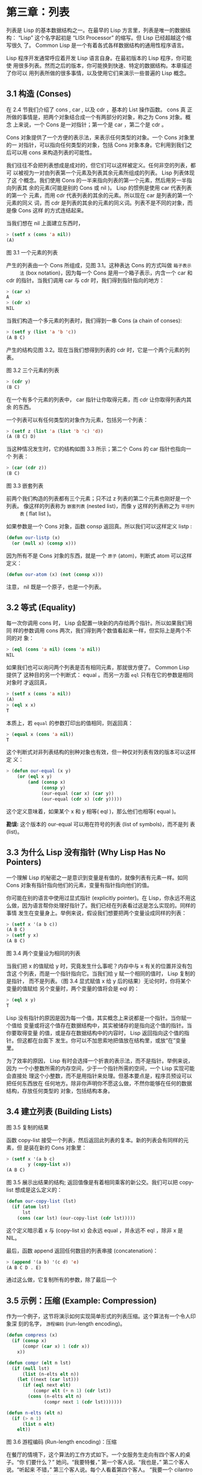 * 第三章：列表
  
    列表是 Lisp 的基本数据结构之一。在最早的 Lisp 方言里，列表是唯一的数据结构：
    “Lisp” 这个名字起初是 “LISt Processor” 的缩写。但 Lisp 已经超越这个缩写很久
    了。 Common Lisp 是一个有着各式各样数据结构的通用性程序语言。

    Lisp 程序开发通常呼应着开发 Lisp 语言自身。在最初版本的 Lisp 程序，你可能使
    用很多列表。然而之后的版本，你可能换到快速、特定的数据结构。本章描述了你可以
    用列表所做的很多事情，以及使用它们来演示一些普遍的 Lisp 概念。

** 3.1 构造 (Conses)

     在 2.4 节我们介绍了 cons , car , 以及 cdr ，基本的 List 操作函数。 cons 真
     正所做的事情是，把两个对象结合成一个有两部分的对象，称之为 Cons 对象。概念
     上来说，一个 Cons 是一对指针；第一个是 car ，第二个是 cdr 。

     Cons 对象提供了一个方便的表示法，来表示任何类型的对象。一个 Cons 对象里的一
     对指针，可以指向任何类型的对象，包括 Cons 对象本身。它利用到我们之后可以用
     cons 来构造列表的可能性。

     我们往往不会把列表想成是成对的，但它们可以这样被定义。任何非空的列表，都可
     以被视为一对由列表第一个元素及列表其余元素所组成的列表。 Lisp 列表体现了这
     个概念。我们使用 Cons 的一半来指向列表的第一个元素，然后用另一半指向列表其
     余的元素(可能是别的 Cons 或 nil )。 Lisp 的惯例是使用 car 代表列表的第一个
     元素，而用 cdr 代表列表的其余的元素。所以现在 car 是列表的第一个元素的同义
     词，而 cdr 是列表的其余的元素的同义词。列表不是不同的对象，而是像 Cons 这样
     的方式连结起来。

     当我们想在 nil 上面建立东西时，

     #+begin_src lisp
       > (setf x (cons 'a nil))
       (A)
     #+end_src

     [[../images/Figure-3.1.png]]

     图 3.1 一个元素的列表

     产生的列表由一个 Cons 所组成，见图 3.1。这种表达 Cons 的方式叫做 ~箱子表示
     法~ (box notation)，因为每一个 Cons 是用一个箱子表示，内含一个 car 和 cdr
     的指针。当我们调用 car 与 cdr 时，我们得到指针指向的地方：

     #+begin_src lisp
       > (car x)
       A
       > (cdr x)
       NIL
     #+end_src

     当我们构造一个多元素的列表时，我们得到一串 Cons (a chain of conses):

     #+begin_src lisp
       > (setf y (list 'a 'b 'c))
       (A B C)
     #+end_src

     产生的结构见图 3.2。现在当我们想得到列表的 cdr 时，它是一个两个元素的列表。

     [[../images/Figure-3.2.png]]

     图 3.2 三个元素的列表

     #+begin_src lisp
       > (cdr y)
       (B C)
     #+end_src

     在一个有多个元素的列表中， car 指针让你取得元素，而 cdr 让你取得列表内其余
     的东西。

     一个列表可以有任何类型的对象作为元素，包括另一个列表：

     #+begin_src lisp
       > (setf z (list 'a (list 'b 'c) 'd))
       (A (B C) D)
     #+end_src

     当这种情况发生时，它的结构如图 3.3 所示；第二个 Cons 的 car 指针也指向一个
     列表：

     #+begin_src lisp
       > (car (cdr z))
       (B C)
     #+end_src

     [[../images/Figure-3.3.png]]

     图 3.3 嵌套列表

     前两个我们构造的列表都有三个元素；只不过 z 列表的第二个元素也刚好是一个列表。
     像这样的列表称为 ~嵌套列表~ (nested list)，而像 y 这样的列表称之为 ~平坦列
     表~ ( flat list )。

     如果参数是一个 Cons 对象，函数 consp 返回真。所以我们可以这样定义 listp :

     #+begin_src lisp
       (defun our-listp (x)
         (or (null x) (consp x)))
     #+end_src

     因为所有不是 Cons 对象的东西，就是一个 ~原子~ (atom)，判断式 atom 可以这样
     定义：

     #+begin_src lisp
       (defun our-atom (x) (not (consp x)))
     #+end_src

     注意， nil 既是一个原子，也是一个列表。

** 3.2 等式 (Equality)

     每一次你调用 cons 时， Lisp 会配置一块新的内存给两个指针。所以如果我们用同
     样的参数调用 cons 两次，我们得到两个数值看起来一样，但实际上是两个不同的对
     象：

     #+begin_src lisp
       > (eql (cons 'a nil) (cons 'a nil))
       NIL
     #+end_src

     如果我们也可以询问两个列表是否有相同元素，那就很方便了。 Common Lisp 提供了
     这种目的另一个判断式： equal 。而另一方面 ~eql~ 只有在它的参数是相同对象时
     才返回真，

     #+begin_src lisp
       > (setf x (cons 'a nil))
       (A)
       > (eql x x)
       T
     #+end_src

     本质上，若 ~equal~ 的参数打印出的值相同，则返回真：

     #+begin_src lisp
       > (equal x (cons 'a nil))
       T
     #+end_src

     这个判断式对非列表结构的别种对象也有效，但一种仅对列表有效的版本可以这样定
     义：

     #+begin_src lisp
       > (defun our-equal (x y)
           (or (eql x y)
               (and (consp x)
                    (consp y)
                    (our-equal (car x) (car y))
                    (our-equal (cdr x) (cdr y)))))
     #+end_src

     这个定义意味着，如果某个 x 和 y 相等( eql )，那么他们也相等( equal )。

     *勘误:* 这个版本的 our-equal 可以用在符号的列表 (list of symbols)，而不是列
     表 (list)。

** 3.3 为什么 Lisp 没有指针 (Why Lisp Has No Pointers)

   一个理解 Lisp 的秘密之一是意识到变量是有值的，就像列表有元素一样。如同 Cons
   对象有指针指向他们的元素，变量有指针指向他们的值。

   你可能在别的语言中使用过显式指针 (explicitly pointer)。在 Lisp，你永远不用这
   么做，因为语言帮你处理好指针了。我们已经在列表看过这是怎么实现的。同样的事情
   发生在变量身上。举例来说，假设我们想要把两个变量设成同样的列表：

   #+begin_src lisp
     > (setf x '(a b c))
     (A B C)
     > (setf y x)
     (A B C)
   #+end_src
   [[../images/Figure-3.4.png]]

   图 3.4 两个变量设为相同的列表

   当我们把 x 的值赋给 y 时，究竟发生什么事呢？内存中与 x 有关的位置并没有包含这
   个列表，而是一个指针指向它。当我们给 y 赋一个相同的值时， Lisp 复制的是指针，
   而不是列表。（图 3.4 显式赋值 x 给 y 后的结果）无论何时，你将某个变量的值赋给
   另个变量时，两个变量的值将会是 eql 的：

   #+begin_src lisp
     > (eql x y)
     T
   #+end_src

   Lisp 没有指针的原因是因为每一个值，其实概念上来说都是一个指针。当你赋一个值给
   变量或将这个值存在数据结构中，其实被储存的是指向这个值的指针。当你要取得变量
   的值，或是存在数据结构中的内容时， Lisp 返回指向这个值的指针。但这都在台面下
   发生。你可以不加思索地把值放在结构里，或放“在”变量里。

   为了效率的原因， Lisp  有时会选择一个折衷的表示法，而不是指针。举例来说，因为
   一个小整数所需的内存空间，少于一个指针所需的空间，一个 Lisp 实现可能会直接处
   理这个小整数，而不是用指针来处理。但基本要点是，程序员预设可以把任何东西放在
   任何地方。除非你声明你不愿这么做，不然你能够在任何的数据结构，存放任何类型的
   对象，包括结构本身。

** 3.4 建立列表 (Building Lists)

   [[../images/Figure-3.5.png]]

   图 3.5 复制的结果

   函数 copy-list 接受一个列表，然后返回此列表的复本。新的列表会有同样的元素，但
   是装在新的 Cons 对象里：

   #+begin_src lisp
     > (setf x '(a b c)
             y (copy-list x))
     (A B C)
   #+end_src

   图 3.5 展示出结果的结构; 返回值像是有着相同乘客的新公交。我们可以把 copy-list
   想成是这么定义的：

   #+begin_src lisp
     (defun our-copy-list (lst)
       (if (atom lst)
           lst
         (cons (car lst) (our-copy-list (cdr lst)))))
   #+end_src

   这个定义暗示着 x 与 (copy-list x) 会永远 equal ，并永远不 eql ，除非 x 是 NIL。

   最后，函数 append 返回任何数目的列表串接 (concatenation)：

   #+begin_src lisp
     > (append '(a b) '(c d) 'e)
     (A B C D . E)
   #+end_src

   通过这么做，它复制所有的参数，除了最后一个

** 3.5 示例：压缩 (Example: Compression)

   作为一个例子，这节将演示如何实现简单形式的列表压缩。这个算法有一个令人印象深
   刻的名字， ~游程编码~ (run-length encoding)。

   #+begin_src lisp
     (defun compress (x)
       (if (consp x)
           (compr (car x) 1 (cdr x))
         x))

     (defun compr (elt n lst)
       (if (null lst)
           (list (n-elts elt n))
         (let ((next (car lst)))
           (if (eql next elt)
               (compr elt (+ n 1) (cdr lst))
             (cons (n-elts elt n)
                   (compr next 1 (cdr lst)))))))

     (defun n-elts (elt n)
       (if (> n 1)
           (list n elt)
         elt))
   #+end_src

   图 3.6 游程编码 (Run-length encoding)：压缩

   在餐厅的情境下，这个算法的工作方式如下。一个女服务生走向有四个客人的桌子。“你
   们要什么？” 她问。“我要特餐，” 第一个客人说。“我也是，” 第二个客人说。“听起来
   不错，” 第三个客人说。每个人看着第四个客人。 “我要一个 cilantro soufflé，” 他
   小声地说。 (译注：蛋奶酥上面洒香菜跟酱料）

   瞬息之间，女服务生就转身踩着高跟鞋走回柜台去了。 “三个特餐，” 她大声对厨师说，
   “还有一个香菜蛋奶酥。”

   图 3.6 展示了如何实现这个压缩列表演算法。函数 compress 接受一个由原子组成的列
   表，然后返回一个压缩的列表：

   #+begin_src lisp
     > (compress '(1 1 1 0 1 0 0 0 0 1))
     ((3 1) 0 1 (4 0) 1)
   #+end_src

   当相同的元素连续出现好几次，这个连续出现的序列 (sequence)被一个列表取代，列表
   指明出现的次数及出现的元素。

   主要的工作是由递归函数 ~compr~ 所完成。这个函数接受三个参数： elt ， 上一个我
   们看过的元素； n ，连续出现的次数；以及 lst ，我们还没检查过的部分列表。如果
   没有东西需要检查了，我们调用 n-elts 来取得 n elts 的表示法。如果 lst 的第一个
   元素还是 elt ，我们增加出现的次数 n 并继续下去。否则我们得到，到目前为止的一
   个压缩的列表，然后 cons 这个列表在 compr 处理完剩下的列表所返回的东西之上。

   要复原一个压缩的列表，我们调用 uncompress (图 3.7)

   #+begin_src lisp
     > (uncompress '((3 1) 0 1 (4 0) 1))
     (1 1 1 0 1 0 0 0 0 1)
   #+end_src

   #+begin_src lisp
     (defun uncompress (lst)
       (if (null lst)
           nil
         (let ((elt (car lst))
               (rest (uncompress (cdr lst))))
           (if (consp elt)
               (append (apply #'list-of elt)
                       rest)
             (cons elt rest)))))

     (defun list-of (n elt)
       (if (zerop n)
           nil
         (cons elt (list-of (- n 1) elt))))
   #+end_src

   图 3.7 游程编码 (Run-length encoding)：解压缩


   这个函数递归地遍历这个压缩列表，逐字复制原子并调用 list-of ，展开成列表。

   #+begin_src lisp
     > (list-of 3 'ho)
     (HO HO HO)
   #+end_src

   我们其实不需要自己写 list-of 。内置的 make-list 可以办到一样的事情 ── 但它使
   用了我们还没介绍到的关键字参数 (keyword argument)。

   图 3.6 跟 3.7 这种写法不是一个有经验的Lisp 程序员用的写法。它的效率很差，它没
   有尽可能的压缩，而且它只对由原子组成的列表有效。在几个章节内，我们会学到解决
   这些问题的技巧。

   #+begin_src lisp
     载入程序

     在这节的程序是我们第一个实质的程序。
     当我们想要写超过数行的函数时，
     通常我们会把程序写在一个文件，
     然后使用 load 让 Lisp 读取函数的定义。
     如果我们把图 3.6 跟 3.7 的程序，
     存在一个文件叫做，“compress.lisp”然后输入

     (load "compress.lisp")

     到顶层，或多或少的，
     我们会像在直接输入顶层一样得到同样的效果。

     注意：在某些实现中，Lisp 文件的扩展名会是“.lsp”而不是“.lisp”。
   #+end_src

** 3.6 存取 (Access)

   Common Lisp 有额外的存取函数，它们是用 car 跟 cdr 所定义的。要找到列表特定位
   置的元素，我们可以调用 nth ，

   #+begin_src lisp
     > (nth 0 '(a b c))
     A
   #+end_src

   而要找到第 n 个 cdr ，我们调用 nthcdr ：

   #+begin_src lisp
     > (nthcdr 2 '(a b c))
     (C)
   #+end_src

   nth 与 nthcdr 都是零索引的 (zero-indexed); 即元素从 0 开始编号，而不是从 1 开
   始。在 Common Lisp 里，无论何时你使用一个数字来参照一个数据结构中的元素时，都
   是从 0 开始编号的。

   两个函数几乎做一样的事; nth 等同于取 nthcdr 的 car 。没有检查错误的情况下，
   nthcdr 可以这么定义：

   #+begin_src lisp
     (defun our-nthcdr (n lst)
       (if (zerop n)
           lst
         (our-nthcdr (- n 1) (cdr lst))))
   #+end_src

   函数 zerop 仅在参数为零时，才返回真。

   函数 last 返回列表的最后一个 Cons 对象：

   #+begin_src lisp
     > (last '(a b c))
     (C)
   #+end_src

   这跟取得最后一个元素不一样。要取得列表的最后一个元素，你要取得 last 的 car 。

   Common Lisp 定义了函数 first 直到 tenth 可以取得列表对应的元素。这些函数不是
   ~零索引的~ (zero-indexed)：

   (second x) 等同于 (nth 1 x) 。

   此外， Common Lisp 定义了像是 caddr 这样的函数，它是 cdr 的 cdr 的 car 的缩写
   ( car of cdr of cdr )。所有这样形式的函数 cxr ，其中 x 是一个字符串，最多四个
   a 或 d ，在 Common Lisp 里都被定义好了。使用 cadr 可能会有异常 (exception)产
   生，在所有人都可能会读的代码里使用这样的函数，可能不是个好主意。

** 3.7 映射函数 (Mapping Functions)

   Common Lisp 提供了数个函数来对一个列表的元素做函数调用。最常使用的是 mapcar
   ，接受一个函数以及一个或多个列表，并返回把函数应用至每个列表的元素的结果，直
   到有的列表没有元素为止：

   #+begin_src lisp
     > (mapcar #'(lambda (x) (+ x 10))
               '(1 2 3))
     (11 12 13)

     > (mapcar #'list
               '(a b c)
               '(1 2 3 4))
     ((A 1) (B 2) (C 3))
   #+end_src

   ps: mapcar 接受第一个参数作为执行函数，然后将第二个list中的每一个参数依次传递
   给执行函数，并将执行结果依次合并为一个list输出。

   相关的 maplist 接受同样的参数，将列表的渐进的下一个 cdr 传入函数。

   #+begin_src lisp
     > (maplist #'(lambda (x) x)
                '(a b c))
     ((A B C) (B C) (C))
   #+end_src

   其它的映射函数，包括 mapc 我们在 89 页讨论（译注：5.4 节最后），以及 mapcan
   在 202 页（译注：12.4 节最后）讨论。

** 3.8 树 (Trees)

   Cons 对象可以想成是二叉树， car 代表左子树，而 cdr 代表右子树。举例来说，列表

   (a (b c) d) 也是一棵由图 3.8 所代表的树。 （如果你逆时针旋转 45 度，你会发现
   跟图 3.3 一模一样）

   [[../images/Figure-3.8.png]]

   图 3.8 二叉树 (Binary Tree)

   Common Lisp 有几个内置的操作树的函数。举例来说， ~copy-tree~ 接受一个树，并返
   回一份副本。它可以这么定义：

   #+begin_src lisp
     (defun our-copy-tree (tr)
       (if (atom tr)
           tr
         (cons (our-copy-tree (car tr))
               (our-copy-tree (cdr tr)))))
   #+end_src

   把这跟 36 页的 ~copy-list~ 比较一下； copy-tree 复制每一个 Cons 对象的 car 与
   cdr ，而 copy-list 仅复制 cdr 。

   没有内部节点的二叉树没有太大的用处。 Common Lisp 包含了操作树的函数，不只是因
   为我们需要树这个结构，而是因为我们需要一种方法，来操作列表及所有内部的列表。
   举例来说，假设我们有一个这样的列表：

   #+begin_src lisp
     (and (integerp x) (zerop (mod x 2)))
   #+end_src

   而我们想要把各处的 x 都换成 y 。调用 ~substitute~ 是不行的，它只能替换序列
   (sequence)中的元素：

   #+begin_src lisp
     > (substitute 'y 'x '(and (integerp x) (zerop (mod x 2))))
     (AND (INTEGERP X) (ZEROP (MOD X 2)))
   #+end_src

   这个调用是无效的，因为列表有三个元素，没有一个元素是 x 。我们在这所需要的是
   ~subst~ ，它替换树之中的元素。

   #+begin_src lisp
     > (subst 'y 'x '(and (integerp x) (zerop (mod x 2))))
     (AND (INTEGERP Y) (ZEROP (MOD Y 2)))
   #+end_src

   如果我们定义一个 subst 的版本，它看起来跟 copy-tree 很相似：

   #+begin_src lisp
     (defun our-subst (new old tree)
       (if (eql tree old)
           new
           (if (atom tree)
               tree
               (cons (our-subst new old (car tree))
                     (our-subst new old (cdr tree))))))
   #+end_src

   操作树的函数通常有这种形式， car 与 cdr 同时做递归。这种函数被称之为是 ~双重
   递归~ (doubly recursive)。

** 3.9 理解递归 (Understanding Recursion)

   学生在学习递归时，有时候是被鼓励在纸上追踪 (trace)递归程序调用 (invocation)的
   过程。 (288页「译注：[[<http://acl.readthedocs.org/en/latest/zhCN/appendix-A-cn.html>][附录 A 追踪与回溯]]」可以看到一个递归函数的追踪过程。)但这
   种练习可能会误导你：一个程序员在定义一个递归函数时，通常不会特别地去想函数的
   调用顺序所导致的结果。

   如果一个人总是需要这样子思考程序，递归会是艰难的、没有帮助的。递归的优点是它
   精确地让我们更抽象地来设计算法。你不需要考虑真正函数时所有的调用过程，就可以
   判断一个递归函数是否是正确的。

   要知道一个递归函数是否做它该做的事，你只需要问，它包含了所有的情况吗？举例来
   说，下面是一个寻找列表长度的递归函数：

   #+begin_src lisp
     > (defun len (lst)
         (if (null lst)
             0
           (+ (len (cdr lst)) 1)))
   #+end_src

   我们可以借由检查两件事情，来确信这个函数是正确的：

    1. 对长度为 0 的列表是有效的。
    2. 给定它对于长度为 n 的列表是有效的，它对长度是 n+1 的列表也是有效的。

    如果这两点是成立的，我们知道这个函数对于所有可能的列表都是正确的。

    我们的定义显然地满足第一点：如果列表( lst ) 是空的( nil )，函数直接返回 0 。
    现在假定我们的函数对长度为 n 的列表是有效的。我们给它一个 n+1 长度的列表。这
    个定义说明了，函数会返回列表的 cdr 的长度再加上 1 。 cdr 是一个长度为 n 的列
    表。我们经由假定可知它的长度是 n 。所以整个列表的长度是 n+1 。

    我们需要知道的就是这些。理解递归的秘密就像是处理括号一样。你怎么知道哪个括号
    对上哪个？你不需要这么做。你怎么想像那些调用过程？你不需要这么做。

    更复杂的递归函数，可能会有更多的情况需要讨论，但是流程是一样的。举例来说，
    41 页的 our-copy-tree ，我们需要讨论三个情况： 原子，单一的 Cons 对象， n+1
    的 Cons 树。

    第一个情况（长度零的列表）称之为 ~基本用例~ ( base case )。当一个递归函数不
    像你想的那样工作时，通常是处理基本用例就错了。下面这个不正确的 member 定义，
    是一个常见的错误，整个忽略了基本用例：

    #+begin_src lisp
      (defun our-member (obj lst)
        (if (eql (car lst) obj)
            lst
          (our-member obj (cdr lst))))
    #+end_src

    我们需要初始一个 null 测试，确保在到达列表底部时，没有找到目标时要停止递归。
    如果我们要找的对象没有在列表里，这个版本的 member 会陷入无穷循环。附录 A 更
    详细地讨论了这种问题。

    能够判断一个递归函数是否正确只不过是理解递归的上半场，下半场是能够写出一个做
    你想做的事情的递归函数。 6.9 节讨论了这个问题。

** 3.10 集合 (Sets)

   列表是表示小集合的好方法。列表中的每个元素都代表了一个集合的成员：

   #+begin_src lisp
     > (member 'b '(a b c))
     (B C)
   #+end_src

   当 member 要返回“真”时，与其仅仅返回 t ，它返回由寻找对象所开始的那部分。逻辑
   上来说，一个 Cons 扮演的角色和 t 一样，而经由这么做，函数返回了更多资讯。

   一般情况下， member 使用 eql 来比较对象。你可以使用一种叫做关键字参数的东西来
   重写缺省的比较方法。多数的 Common Lisp 函数接受一个或多个关键字参数。这些关键
   字参数不同的地方是，他们不是把对应的参数放在特定的位置作匹配，而是在函数调用
   中用特殊标签，称为关键字，来作匹配。一个关键字是一个前面有冒号的符号。

   一个 member 函数所接受的关键字参数是 :test 参数。

   如果你在调用 member 时，传入某个函数作为 :test 参数，那么那个函数就会被用来比
   较是否相等，而不是用 eql 。所以如果我们想找到一个给定的对象与列表中的成员是否
   相等( equal )，我们可以：

   #+begin_src lisp
     > (member '(a) '((a) (z)) :test #'equal)
     ((A) (Z))
   #+end_src

   关键字参数总是选择性添加的。如果你在一个调用中包含了任何的关键字参数，他们要
   摆在最后; 如果使用了超过一个的关键字参数，摆放的顺序无关紧要。

   另一个 member 接受的关键字参数是 :key 参数。借由提供这个参数，你可以在作比较
   之前，指定一个函数运用在每一个元素：

   #+begin_src lisp
     > (member 'a '((a b) (c d)) :key #'car)
     ((A B) (C D))
   #+end_src

   在这个例子里，我们询问是否有一个元素的 car 是 a 。

   如果我们想要使用两个关键字参数，我们可以使用其中一个顺序。下面这两个调用是等
   价的：

   #+begin_src lisp
     > (member 2 '((1) (2)) :key #'car :test #'equal)
     ((2))
     > (member 2 '((1) (2)) :test #'equal :key #'car)
     ((2))
   #+end_src

   两者都询问是否有一个元素的 car 等于( equal ) 2。

   如果我们想要找到一个元素满足任意的判断式像是── oddp ，奇数返回真──我们可以使
   用相关的 member-if ：

   #+begin_src lisp
     > (member-if #'oddp '(2 3 4))
     (3 4)
   #+end_src

   我们可以想像一个限制性的版本 member-if 是这样写成的：

   #+begin_src lisp
     (defun our-member-if (fn lst)
       (and (consp lst)
            (if (funcall fn (car lst))
                lst
              (our-member-if fn (cdr lst)))))
   #+end_src

   函数 adjoin 像是条件式的 cons 。它接受一个对象及一个列表，如果对象还不是列表
   的成员，才构造对象至列表上。

   #+begin_src lisp
     > (adjoin 'b '(a b c))
     (A B C)
     > (adjoin 'z '(a b c))
     (Z A B C)
   #+end_src

   通常的情况下它接受与 member 函数同样的关键字参数。

   集合论中的并集 (union)、交集 (intersection)以及补集 (complement)的实现，是由
   函数 union 、 intersection 以及 set-difference 。

   这些函数期望两个（正好 2 个）列表（一样接受与 member 函数同样的关键字参数）。

   #+begin_src lisp
     > (union '(a b c) '(c b s))
     (A C B S)
     > (intersection '(a b c) '(b b c))
     (B C)
     > (set-difference '(a b c d e) '(b e))
     (A C D)
   #+end_src

   因为集合中没有顺序的概念，这些函数不需要保留原本元素在列表被找到的顺序。举例
   来说，调用 set-difference 也有可能返回 (d c a) 。

** 3.11 序列 (Sequences)

   另一种考虑一个列表的方式是想成一系列有特定顺序的对象。在 Common Lisp 里， ~序
   列~ ( sequences )包括了列表与向量 (vectors)。本节介绍了一些可以运用在列表上的
   序列函数。更深入的序列操作在 4.4 节讨论。

   函数 length 返回序列中元素的数目。

   #+begin_src lisp
     > (length '(a b c))
     3
   #+end_src

   我们在 24 页 (译注：2.13节 our-length )写过这种函数的一个版本（仅可用于列表）。

   要复制序列的一部分，我们使用 subseq 。第二个（需要的）参数是第一个开始引用进
   来的元素位置，第三个（选择性）参数是第一个不引用进来的元素位置。

   #+begin_src lisp
     > (subseq '(a b c d) 1 2)
     (B)
     >(subseq '(a b c d) 1)
     (B C D)
   #+end_src

   如果省略了第三个参数，子序列会从第二个参数给定的位置引用到序列尾端。

   函数 reverse 返回与其参数相同元素的一个序列，但顺序颠倒。

   #+begin_src lisp
     > (reverse '(a b c))
     (C B A)
   #+end_src

   一个回文 (palindrome) 是一个正读反读都一样的序列 —— 举例来说， (abba) 。如果
   一个回文有偶数个元素，那么后半段会是前半段的镜射 (mirror)。使用 length 、
   subseq 以及 reverse ，我们可以定义一个函数

   #+begin_src lisp
     (defun mirror? (s)
       (let ((len (length s)))
         (and (evenp len)
              (let ((mid (/ len 2)))
                (equal (subseq s 0 mid)
                       (reverse (subseq s mid)))))))
   #+end_src

   来检测是否是回文：

   #+begin_src lisp
     > (mirror? '(a b b a))
     T
   #+end_src

   Common Lisp 有一个内置的排序函数叫做 sort 。它接受一个序列及一个比较两个参数
   的函数，返回一个有同样元素的序列，根据比较函数来排序：

   #+begin_src lisp
     > (sort '(0 2 1 3 8) #'>)
     (8 3 2 1 0)
   #+end_src

   你要小心使用 sort ，因为它是 ~破坏性的~ ( destructive )。考虑到效率的因素，
   sort 被允许修改传入的序列。所以如果你不想你本来的序列被改动，传入一个副本。

   使用 sort 及 nth ，我们可以写一个函数，接受一个整数 n ，返回列表中第 n 大的元
   素：

   #+begin_src lisp
     (defun nthmost (n lst)
       (nth (- n 1)
            (sort (copy-list lst) #'>)))
   #+end_src

   我们把整数减一因为 nth 是零索引的，但如果 nthmost 是这样的话，会变得很不直观。

   #+begin_src lisp
     (nthmost 2 '(0 2 1 3 8))
   #+end_src

   多努力一点，我们可以写出这个函数的一个更有效率的版本。

   函数 every 和 some 接受一个判断式及一个或多个序列。当我们仅输入一个序列时，它
   们测试序列元素是否满足判断式：

   #+begin_src lisp
     > (every #'oddp '(1 3 5))
     T
     > (some #'evenp '(1 2 3))
     T
   #+end_src

   如果它们输入多于一个序列时，判断式必须接受与序列一样多的元素作为参数，而参数
   从所有序列中一次提取一个：

   #+begin_src lisp
     > (every #'> '(1 3 5) '(0 2 4))
     T
   #+end_src

   如果序列有不同的长度，最短的那个序列，决定需要测试的次数。

** 3.12 栈 (Stacks)

   用 Cons 对象来表示的列表，很自然地我们可以拿来实现下推栈 (pushdown stack)。这
   太常见了，以致于 Common Lisp 提供了两个宏给堆使用： (push x y) 把 x 放入列表
   y 的前端。而 (pop x) 则是将列表 x 的第一个元素移除，并返回这个元素。

   两个函数都是由 setf 定义的。如果参数是常数或变量，很简单就可以翻译出对应的函
   数调用。

   表达式

   #+begin_src lisp
     (push obj lst)
   #+end_src

   等同于

   #+begin_src lisp
     (setf lst (cons obj lst))
   #+end_src

   而表达式

   #+begin_src lisp
     (pop lst)
   #+end_src

   等同于

   #+begin_src lisp
     (let ((x (car lst)))
       (setf lst (cdr lst))
       x)
   #+end_src

   所以，举例来说：

   #+begin_src lisp
     > (setf x '(b))
     (B)
     > (push 'a x)
     (A B)
     > x
     (A B)
     > (setf y x)
     (A B)
     > (pop x)
     (A)
     > x
     (B)
     > y
     (A B)
   #+end_src

   以上，全都遵循上述由 setf 所给出的相等式。图 3.9 展示了这些表达式被求值后的结构。

   [[../images/Figure-3.9.png]]

   图 3.9 push 及 pop 的效果

   你可以使用 push 来定义一个给列表使用的互动版 reverse 。

   #+begin_src lisp
     (defun our-reverse (lst)
       (let ((acc nil))
         (dolist (elt lst)
           (push elt acc))
         acc))
   #+end_src

   在这个版本，我们从一个空列表开始，然后把 lst 的每一个元素放入空表里。等我们完
   成时，lst 最后一个元素会在最前端。

   pushnew 宏是 push 的变种，使用了 adjoin 而不是 cons ：

   #+begin_src lisp
     > (let ((x '(a b)))
         (pushnew 'c x)
         (pushnew 'a x)
         x)
     (C A B)
   #+end_src

   在这里， c 被放入列表，但是 a 没有，因为它已经是列表的一个成员了。

** 3.13 点状列表 (Dotted Lists)

   调用 list 所构造的列表，这种列表精确地说称之为 ~正规列表~ ( properlist )。一
   个正规列表可以是 NIL 或是 cdr 是正规列表的 Cons 对象。也就是说，我们可以定义
   一个只对正规列表返回真的判断式：[fn:1]

   #+begin_src lisp
     (defun proper-list? (x)
       (or (null x)
           (and (consp x)
                (proper-list? (cdr x)))))
   #+end_src

   至目前为止，我们构造的列表都是正规列表。

   然而， cons 不仅是构造列表。无论何时你需要一个具有两个字段 (field)的列表，你
   可以使用一个 Cons 对象。你能够使用 car 来参照第一个字段，用 cdr 来参照第二个
   字段。

   #+begin_src lisp
     > (setf pair (cons 'a 'b))
     (A . B)
   #+end_src

   因为这个 Cons 对象不是一个正规列表，它用点状表示法来显示。在点状表示法，每个
   Cons 对象的 car 与 cdr 由一个句点隔开来表示。这个 Cons 对象的结构展示在图
   3.10 。

   [[../images/Figure-3.10.png]]

   图3.10 一个成对的 Cons 对象 (A cons used as a pair)

   一个非正规列表的 Cons 对象称之为点状列表 (dotted list)。这不是个好名字，因为
   非正规列表的 Cons 对象通常不是用来表示列表： (a . b) 只是一个有两部分的数据结
   构。

   你也可以用点状表示法表示正规列表，但当 Lisp 显示一个正规列表时，它会使用普通
   的列表表示法：

   #+begin_src lisp
     > '(a . (b . (c . nil)))
     (A B C)
   #+end_src

   顺道一提，注意列表由点状表示法与图 3.2 箱子表示法的关联性。

   还有一个过渡形式 (intermediate form)的表示法，介于列表表示法及纯点状表示法之
   间，对于 cdr 是点状列表的 Cons 对象：

   #+begin_src lisp
     > (cons 'a (cons 'b (cons 'c 'd)))
     (A B C . D)
   #+end_src

   [[../images/Figure-3.11.png]]

   图 3.11 一个点状列表 (A dotted list)

   这样的 Cons 对象看起来像正规列表，除了最后一个 cdr 前面有一个句点。这个列表的
   结构展示在图 3.11 ; 注意它跟图3.2 是多么的相似。

   所以实际上你可以这么表示列表 (a b) ，

   #+begin_src lisp
     (a . (b . nil))
     (a . (b))
     (a b . nil)
     (a b)
   #+end_src

   虽然 Lisp 总是使用后面的形式，来显示这个列表。

** 3.14 关联列表 (Assoc-lists)

   用 Cons 对象来表示映射 (mapping)也是很自然的。一个由 Cons 对象组成的列表称之
   为 ~关联列表~ ( assoc-list or alist )。这样的列表可以表示一个翻译的集合，举例
   来说：

   #+begin_src lisp
     > (setf trans '((+ . "add") (- . "subtract")))
     ((+ . "add") (- . "subtract"))
   #+end_src

   关联列表很慢，但是在初期的程序中很方便。 Common Lisp 有一个内置的函数 assoc
   ，用来取出在关联列表中，与给定的键值有关联的 Cons 对：

   #+begin_src lisp
     > (assoc '+ trans)
     (+ . "add")
     > (assoc '* trans)
     NIL
   #+end_src

   如果 assoc 没有找到要找的东西时，返回 nil 。

   我们可以定义一个受限版本的 assoc ：

   #+begin_src lisp
     (defun our-assoc (key alist)
       (and (consp alist)
            (let ((pair (car alist)))
              (if (eql key (car pair))
                  pair
                (our-assoc key (cdr alist))))))
   #+end_src

   和 member 一样，实际上的 assoc 接受关键字参数，包括 :test 和 :key 。 Common
   Lisp 也定义了一个 assoc-if 之于 assoc ，如同 member-if 之于 member 一样。

** 3.15 示例：最短路径 (Example: Shortest Path)

   图 3.12 包含一个搜索网络中最短路径的程序。函数 shortest-path 接受一个起始节点，
   目的节点以及一个网络，并返回最短路径，如果有的话。

   在这个范例中，节点用符号表示，而网络用含以下元素形式的关联列表来表示：

   (node . neighbors)

   所以由图 3.13 展示的最小网络 (minimal network)可以这样来表示：

   (setf min '((a b c) (b c) (c d)))

   #+begin_src lisp
     (defun shortest-path (start end net)
       (bfs end (list (list start)) net))

     (defun bfs (end queue net)
       (if (null queue)
           nil
         (let ((path (car queue)))
           (let ((node (car path)))
             (if (eql node end)
                 (reverse path)
               (bfs end
                    (append (cdr queue)
                            (new-paths path node net))
                    net))))))

     (defun new-paths (path node net)
       (mapcar #'(lambda (n)
                   (cons n path))
               (cdr (assoc node net))))
   #+end_src

   图 3.12 广度优先搜索(breadth-first search)

   [[../images/Figure-3.13.png]]

   图 3.13 最小网络

   要找到从节点 a 可以到达的节点，我们可以：

   #+begin_src lisp
     > (cdr (assoc 'a min))
     (B C)
   #+end_src

   图 3.12 程序使用广度优先的方式搜索网络。要使用广度优先搜索，你需要维护一个含
   有未探索节点的队列。每一次你到达一个节点，检查这个节点是否是你要的。如果不是，
   你把这个节点的子节点加入队列的尾端，并从队列起始选一个节点，从这继续搜索。借
   由总是把较深的节点放在队列尾端，我们确保网络一次被搜索一层。

   图 3.12 中的代码较不复杂地表示这个概念。我们不仅想要找到节点，还想保有我们怎
   么到那的纪录。所以与其维护一个具有节点的队列 (queue)，我们维护一个已知路径的
   队列，每个已知路径都是一列节点。当我们从队列取出一个元素继续搜索时，它是一个
   含有队列前端节点的列表，而不只是一个节点而已。

   函数 bfs 负责搜索。起初队列只有一个元素，一个表示从起点开始的路径。所以
   shortest-path 调用 bfs ，并传入 (list (list start)) 作为初始队列。

   bfs 函数第一件要考虑的事是，是否还有节点需要探索。如果队列为空， bfs 返回 nil
   指出没有找到路径。如果还有节点需要搜索， bfs 检查队列前端的节点。如果节点的
   car 部分是我们要找的节点，我们返回这个找到的路径，并且为了可读性的原因我们反
   转它。如果我们没有找到我们要找的节点，它有可能在现在节点之后，所以我们把它的
   子节点（或是每一个子路径）加入队列尾端。然后我们递回地调用 bfs 来继续搜寻剩下
   的队列。

   因为 bfs 广度优先地搜索，第一个找到的路径会是最短的，或是最短之一：

   #+begin_src lisp
     > (shortest-path 'a 'd min)
     (A C D)
   #+end_src

   这是队列在我们连续调用 bfs 看起来的样子：

   #+begin_src lisp
     ((A))
     ((B A) (C A))
     ((C A) (C B A))
     ((C B A) (D C A))
     ((D C A) (D C B A))
   #+end_src

   在队列中的第二个元素变成下一个队列的第一个元素。队列的第一个元素变成下一个队
   列尾端元素的 cdr 部分。

   在图 3.12 的代码不是搜索一个网络最快的方法，但它给出了列表具有多功能的概念。
   在这个简单的程序中，我们用三种不同的方式使用了列表：我们使用一个符号的列表来
   表示路径，一个路径的列表来表示在广度优先搜索中的队列 [fn:2] ，以及一个关联列
   表来表示网络本身。

** 3.16 垃圾 (Garbages)

   有很多原因可以使列表变慢。列表提供了顺序存取而不是随机存取，所以列表取出一个
   指定的元素比数组慢，同样的原因，从磁带中取出某些东西比在磁盘上慢。电脑内部里，
   Cons 对象倾向于用指针表示，所以走访一个列表意味着走访一系列的指针，而不是简单
   地像数组一样增加索引值。但这两个所花的代价与配置及回收 cons cells 比起来小多
   了。

   ~自动内存管理~ ( Automatic memory management )是 Lisp 最有价值的特色之一。
   Lisp 系统维护着一段內存称之为堆( Heap )。系统持续追踪堆当中没有使用的内存，把
   这些内存发放给新产生的对象。举例来说，函数 cons ，返回一个新配置的 Cons 对象。
   从堆中配置内存有时候通称为 consing 。

   如果内存永远没有释放， Lisp 会因为创建新对象把内存用完，而必须要关闭。所以系
   统必须周期性地通过搜索堆 (heap)，寻找不需要再使用的内存。不需要再使用的内存称
   之为 ~垃圾~ ( garbage )，而清除垃圾的动作称为 ~垃圾回收~ ( garbage collection
   或 GC)。

   垃圾是从哪来的？让我们来创造一些垃圾：

   #+begin_src lisp
     > (setf lst (list 'a 'b 'c))
     (A B C)
     > (setf lst nil)
     NIL
   #+end_src

   一开始我们调用 list ， list 调用 cons ，在堆上配置了一个新的 Cons 对象。在这
   个情况我们创出三个 Cons 对象。之后当我们把 lst 设为 nil ，我们没有任何方法可
   以再存取 lst ，列表 (a b c) 。 [fn:3]

   因为我们没有任何方法再存取列表，它也有可能是不存在的。我们不再有任何方式可以
   存取的对象叫做垃圾。系统可以安全地重新使用这三个 Cons 核。

   这种管理內存的方法，给程序员带来极大的便利性。你不用显式地配置 (allocate) 或
   释放 (dellocate)內存。这也表示了你不需要处理因为这么做而可能产生的臭虫。內存
   泄漏 (Memory leaks)以及迷途指针 (dangling pointer)在 Lisp 中根本不可能发生。

   但是像任何的科技进步，如果你不小心的话，自动內存管理也有可能对你不利。使用及
   回收堆所带来的代价有时可以看做 cons 的代价。这是有理的，除非一个程序从来不丢
   弃任何东西，不然所有的 Cons 对象终究要变成垃圾。 Consing 的问题是，配置空间与
   清除內存，与程序的常规运作比起来花费昂贵。近期的研究提出了大幅改善內存回收的
   算法，但是 consing 总是需要代价的，在某些现有的 Lisp 系统中，代价是昂贵的。

   除非你很小心，不然很容易写出过度显式创建 cons 对象的程序。举例来说， remove
   需要复制所有的 conses ，直到最后一个元素从列表中移除。你可以借由使用破坏性的
   函数避免某些 consing，它试着去重用列表的结构作为参数传给它们。破坏性函数会在
   12.4 节讨论。

   当写出 cons 很多的程序是如此简单时，我们还是可以写出不使用 cons 的程序。典型
   的方法是写出一个纯函数风格，使用很多列表的第一版程序。当程序进化时，你可以在
   代码的关键部分使用破坏性函数以及/或别种数据结构。但这很难给出通用的建议，因为
   有些 Lisp 实现，內存管理处理得相当好，以致于使用 cons 有时比不使用 cons 还快。
   这整个议题在 13.4 做更进一步的细部讨论。

   无论如何 consing 在原型跟实验时是好的。而且如果你利用了列表给你带来的灵活性，
   你有较高的可能写出后期可存活下来的程序。

** Chapter 3 总结 (Summary)

   1. 一个 Cons 是一个含两部分的数据结构。列表用链结在一起的 Cons 组成。
   2. equal 比 eql 来得不严谨。基本上，如果传入参数印出来的值一样时，返回真。
   3. 所有 Lisp 对象表现得像指针。你永远不需要显式操作指针。
   4. 你可以使用 copy-list 复制列表，并使用 append 来连接它们的元素。
   5. 游程编码是一个餐厅中使用的简单压缩演算法。
   6. Common Lisp 有由 car 与 cdr 定义的多种存取函数。
   7. 映射函数将函数应用至逐项的元素，或逐项的列表尾端。
   8. 嵌套列表的操作有时被考虑为树的操作。
   9. 要判断一个递归函数是否正确，你只需要考虑是否包含了所有情况。
   10. 列表可以用来表示集合。数个内置函数把列表当作集合。
   11. 关键字参数是选择性的，并不是由位置所识别，是用符号前面的特殊标签来识别。
   12. 列表是序列的子类型。 Common Lisp 有大量的序列函数。
   13. 一个不是正规列表的 Cons 称之为点状列表。
   14. 用 cons 对象作为元素的列表，可以拿来表示对应关系。这样的列表称为关联列表(assoc-lists)。
   15. 自动内存管理拯救你处理内存配置的烦恼，但制造过多的垃圾会使程序变慢。

** Chapter 3 习题 (Exercises)

   1. 用箱子表示法表示以下列表：

      #+begin_src lisp
        (a) (a b (c d))
        (b) (a (b (c (d))))
        (c) (((a b) c) d)
        (d) (a (b . c) d)
      #+end_src

   2. 写一个保留原本列表中元素顺序的 union 版本：

      #+begin_src lisp
        > (new-union '(a b c) '(b a d))
        (A B C D)
      #+end_src

      #+begin_src common-lisp
        ;;recursive
        (defun uunion (og sec)
          (if (null sec)
              og
              (if (member (car sec) og)
                  (uunion og (cdr sec))
                  (uunion (append og (list (car sec))) (cdr sec)))))

        ;;iterative
        (defun uunion (og sec)
          (let ((rs (list (car og))))
            (dolist (obj (append og sec))
              (pushnew obj rs))
            (reverse rs)))
      #+end_src
      
   3. 定义一个函数，接受一个列表并返回一个列表，指出相等元素出现的次数，并由最常
      见至最少见的排序：

      #+begin_src lisp
        > (occurrences '(a b a d a c d c a))
        ((A . 4) (C . 2) (D . 2) (B . 1))
      #+end_src

      #+begin_src common-lisp
        (defun occur (ll)
          (let ((nu nil))
            (dolist (obj ll)
              (if (assoc obj nu)
                  (setf (cdr (assoc obj nu))(+ 1 (cdr (assoc obj nu))))
                  (push (cons obj 1) nu)))
            (sort nu #'> :key #'cdr)))
      #+end_src

   4. 什么 (member (a) ((a) (b))) 返回 nil？

      #+begin_src common-lisp
        ;;member 用 eql, 會比較記憶體位置和没有記憶體的數字與没有記憶體的 abcd 字, eq 比純記憶體, equal 比印的一不一樣

        (member '(a) '((a) (b)) :test #'equal)
      #+end_src

   5. 假设函数 pos+ 接受一个列表并返回把每个元素加上自己的位置的列表：

      #+begin_src lisp
        > (pos+ '(7 5 1 4))
        (7 6 3 7)
      #+end_src
      
      #+begin_src common-lisp
        ;;iteration
        (defun addadd (ll)
          (let ((nu nil)(temp 0))
            (dolist (obj ll)
              (setf nu (cons (+ temp obj) nu))
              (setf temp (+ temp 1)))
            (reverse nu)))

        ;;recursive
        (defun addadd (ll)
          (adda ll 0))

        (defun adda (ll what)
          (if (null ll)
              nil
              (cons (+ (car ll) what) (adda (cdr ll) (+ 1 what)))))

        ;;mapcar
        (defun addadd (ll)
          (let ((tmp -1))
            (mapcar #'(lambda (x)
                        (setf tmp (+ tmp 1))
                        (+ x tmp))
                    ll)))
      #+end_src

   使用 (a) 递归 (b) 迭代 (c) mapcar 来定义这个函数。

   6.经过好几年的审议，政府委员会决定列表应该由 cdr 指向第一个元素，而 car 指向
   剩下的列表。定义符合政府版本的以下函数：

   #+begin_src lisp
     (a) cons
     (b) list
     (c) length (for lists)
     (d) member (for lists; no keywords)
   #+end_src

   *勘误:* 要解决 3.6 (b)，你需要使用到 6.3 节的参数 &rest 。

   #+begin_src common-lisp
     ;;(a) cons

     (defun mycons (x y)
       (let ((tmp '(nil . nil)))
         (setf (car tmp) x
               (cdr tmp) y)
         tmp))

     ;;(b) list

   #+end_src
   
   7. 修改图 3.6 的程序，使它使用更少 cons 核。 （提示：使用点状列表）

   8. 定义一个函数，接受一个列表并用点状表示法印出：

      #+begin_src lisp
        > (showdots '(a b c))
        (A . (B . (C . NIL)))
        NIL
      #+end_src

   9. 写一个程序来找到 3.15 节里表示的网络中，最长有限的路径 (不重复)。网络可能
      包含循环。

* Footnotes

[fn:3] 事实上，我们有一种方式来存取列表。全局变量 * , ** , 以及 *** 总是设定为最
后三个顶层所返回的值。这些变量在除错的时候很有用。

[fn:2] 12.3 小节会展示更有效率的队列实现方式。

[fn:1] 这个叙述有点误导，因为只要是对任何东西都不返回 nil 的函数，都不是正规列表。
如果给定一个环状 cdr 列表(cdr-circular list)，它会无法终止。环状列表在 12.7 节讨
论。
